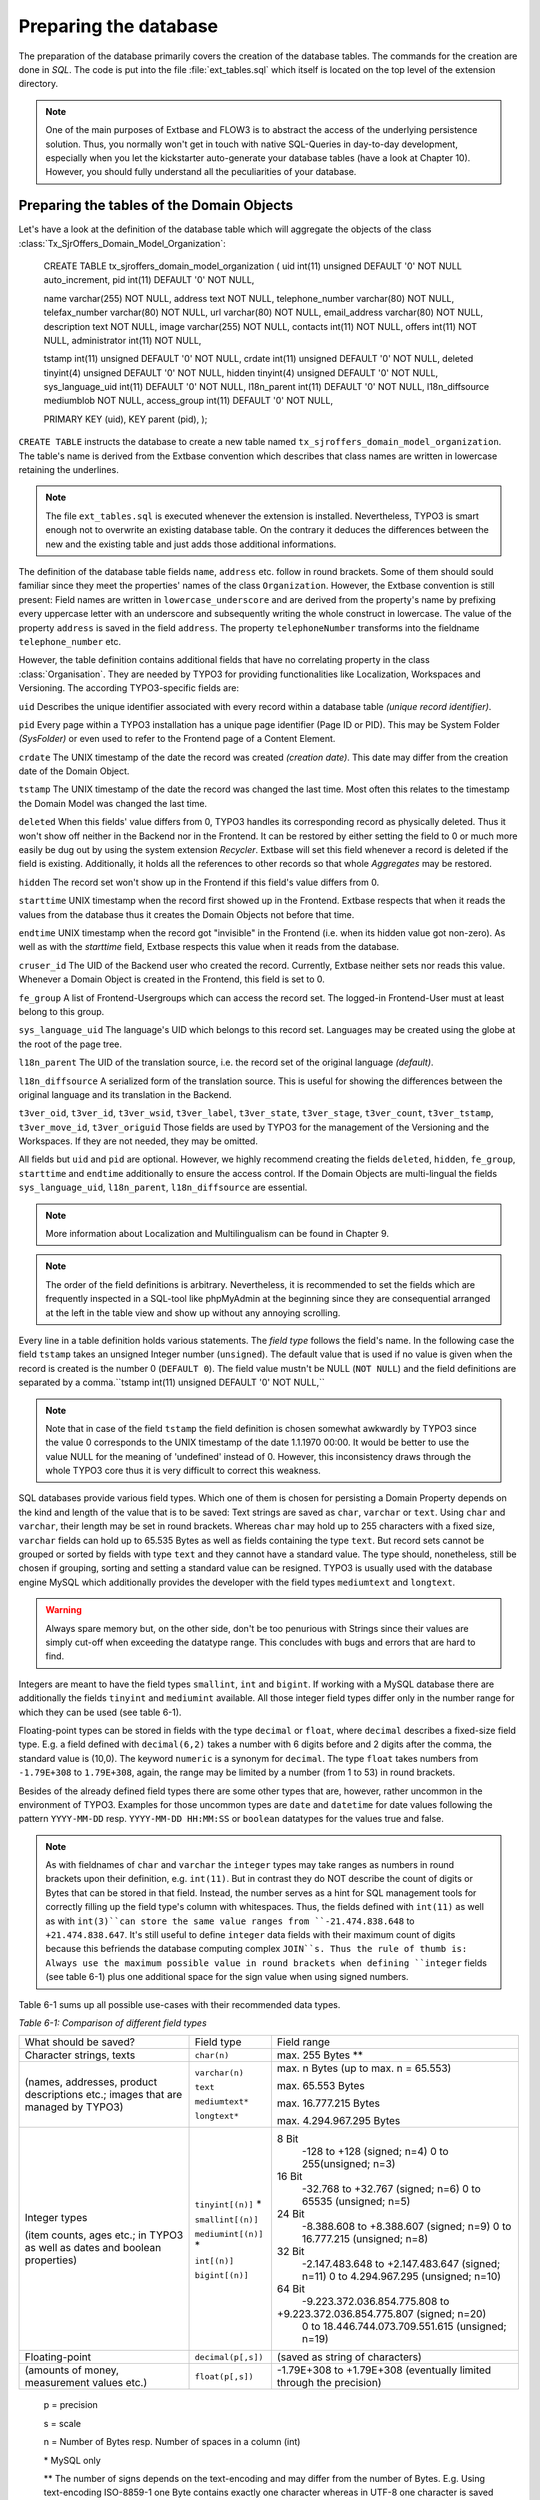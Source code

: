 Preparing the database
================================================

The preparation of the database primarily covers the creation of the
database tables. The commands for the creation are done in
*SQL*. The code is put into the file
:file:`ext_tables.sql` which itself is located on the top level
of the extension directory.

.. note::

	One of the main purposes of Extbase and FLOW3 is to abstract the
	access of the underlying persistence solution. Thus, you normally won't
	get in touch with native SQL-Queries in day-to-day development, especially
	when you let the kickstarter auto-generate your database tables (have a
	look at Chapter 10). However, you should fully understand all the
	peculiarities of your database.

Preparing the tables of the Domain Objects
--------------------------------------------------------------------------------------------------

Let's have a look at the definition of the database table which will
aggregate the objects of the class
:class:`Tx_SjrOffers_Domain_Model_Organization`:

	CREATE TABLE tx_sjroffers_domain_model_organization (
	uid int(11) unsigned DEFAULT '0' NOT NULL auto_increment,
	pid int(11) DEFAULT '0' NOT NULL,

	name varchar(255) NOT NULL,
	address text NOT NULL,
	telephone_number varchar(80) NOT NULL,
	telefax_number varchar(80) NOT NULL,
	url varchar(80) NOT NULL,
	email_address varchar(80) NOT NULL,
	description text NOT NULL,
	image varchar(255) NOT NULL,
	contacts int(11) NOT NULL,
	offers int(11) NOT NULL,
	administrator int(11) NOT NULL,

	tstamp int(11) unsigned DEFAULT '0' NOT NULL,
	crdate int(11) unsigned DEFAULT '0' NOT NULL,
	deleted tinyint(4) unsigned DEFAULT '0' NOT NULL,
	hidden tinyint(4) unsigned DEFAULT '0' NOT NULL,
	sys_language_uid int(11) DEFAULT '0' NOT NULL,
	l18n_parent int(11) DEFAULT '0' NOT NULL,
	l18n_diffsource mediumblob NOT NULL,
	access_group int(11) DEFAULT '0' NOT NULL,

	PRIMARY KEY (uid),
	KEY parent (pid),
	);

``CREATE TABLE`` instructs the database to create a new
table named ``tx_sjroffers_domain_model_organization``. The
table's name is derived from the Extbase convention which describes that
class names are written in lowercase retaining the underlines.

.. note::

	The file ``ext_tables.sql`` is executed whenever the
	extension is installed. Nevertheless, TYPO3 is smart enough not to
	overwrite an existing database table. On the contrary it deduces the
	differences between the new and the existing table and just adds those
	additional informations.

The definition of the database table fields ``name``,
``address`` etc. follow in round brackets. Some of them should
sould familiar since they meet the properties' names of the class
``Organization``. However, the Extbase convention is still
present: Field names are written in ``lowercase_underscore`` and are derived
from the property's name by prefixing every uppercase letter with an
underscore and subsequently writing the whole construct in lowercase. The
value of the property ``address`` is saved in the field
``address``. The property ``telephoneNumber`` transforms
into the fieldname ``telephone_number`` etc.

However, the table definition contains additional fields that have
no correlating property in the class :class:`Organisation`.
They are needed by TYPO3 for providing functionalities like Localization,
Workspaces and Versioning. The according TYPO3-specific fields are:

``uid`` Describes the unique identifier associated with
every record within a database table *(unique record
identifier)*.

``pid`` Every page within a TYPO3 installation has a unique
page identifier (Page ID or PID). This may be System Folder
*(SysFolder)* or even used to refer to the Frontend
page of a Content Element.

``crdate`` The UNIX timestamp of the date the record was
created *(creation date)*. This date may differ from
the creation date of the Domain Object.

``tstamp`` The UNIX timestamp of the date the record was
changed the last time. Most often this relates to the timestamp the Domain
Model was changed the last time.

``deleted`` When this fields' value differs from 0, TYPO3
handles its corresponding record as physically deleted. Thus it won't show
off neither in the Backend nor in the Frontend. It can be restored by
either setting the field to 0 or much more easily be dug out by using the
system extension *Recycler*. Extbase will set this
field whenever a record is deleted if the field is existing. Additionally,
it holds all the references to other records so that whole
*Aggregates* may be restored.

``hidden`` The record set won't show up in the Frontend if
this field's value differs from 0.

``starttime`` UNIX timestamp when the record first showed
up in the Frontend. Extbase respects that when it reads the values from
the database thus it creates the Domain Objects not before that
time.

``endtime`` UNIX timestamp when the record got "invisible"
in the Frontend (i.e. when its hidden value got non-zero). As well as with
the *starttime* field, Extbase respects this value when
it reads from the database.

``cruser_id`` The UID of the Backend user who created the
record. Currently, Extbase neither sets nor reads this value. Whenever a
Domain Object is created in the Frontend, this field is set to 0.

``fe_group`` A list of Frontend-Usergroups which can access
the record set. The logged-in Frontend-User must at least belong to this
group.

``sys_language_uid`` The language's UID which belongs to
this record set. Languages may be created using the globe at the root of
the page tree.

``l18n_parent`` The UID of the translation source, i.e. the
record set of the original language *(default)*.

``l18n_diffsource`` A serialized form of the translation
source. This is useful for showing the differences between the original
language and its translation in the Backend.

``t3ver_oid``, ``t3ver_id``,
``t3ver_wsid``, ``t3ver_label``,
``t3ver_state``, ``t3ver_stage``,
``t3ver_count``, ``t3ver_tstamp``,
``t3ver_move_id``, ``t3ver_origuid`` Those fields are
used by TYPO3 for the management of the Versioning and the Workspaces. If
they are not needed, they may be omitted.

All fields but ``uid`` and ``pid`` are optional.
However, we highly recommend creating the fields ``deleted``,
``hidden``, ``fe_group``, ``starttime`` and
``endtime`` additionally to ensure the access control. If the
Domain Objects are multi-lingual the fields ``sys_language_uid``,
``l18n_parent``, ``l18n_diffsource`` are
essential.


.. note::

	More information about Localization and Multilingualism can be
	found in Chapter 9.

.. note::

	The order of the field definitions is arbitrary. Nevertheless, it
	is recommended to set the fields which are frequently inspected in a
	SQL-tool like phpMyAdmin at the beginning since they are consequential
	arranged at the left in the table view and show up without any annoying
	scrolling.

Every line in a table definition holds various statements. The
*field type* follows the field's name. In the following
case the field ``tstamp`` takes an unsigned Integer number
(``unsigned``). The default value that is used if no value is
given when the record is created is the number 0 (``DEFAULT 0``).
The field value mustn't be NULL (``NOT NULL``) and the field
definitions are separated by a comma.``tstamp int(11) unsigned DEFAULT
'0' NOT NULL,``

.. note::

	Note that in case of the field ``tstamp`` the field
	definition is chosen somewhat awkwardly by TYPO3 since the value 0
	corresponds to the UNIX timestamp of the date 1.1.1970 00:00. It would
	be better to use the value NULL for the meaning of 'undefined' instead
	of 0. However, this inconsistency draws through the whole TYPO3 core
	thus it is very difficult to correct this weakness.

SQL databases provide various field types. Which one of them is
chosen for persisting a Domain Property depends on the kind and length of
the value that is to be saved: Text strings are saved as
``char``, ``varchar`` or ``text``. Using
``char`` and ``varchar``, their length may be set in
round brackets. Whereas ``char`` may hold up to 255 characters
with a fixed size, ``varchar`` fields can hold up to 65.535 Bytes
as well as fields containing the type ``text``. But record sets
cannot be grouped or sorted by fields with type ``text`` and they
cannot have a standard value. The type should, nonetheless, still be
chosen if grouping, sorting and setting a standard value can be resigned.
TYPO3 is usually used with the database engine MySQL which additionally
provides the developer with the field types ``mediumtext`` and
``longtext``.

.. warning::
	Always spare memory but, on the other side, don't be too penurious
	with Strings since their values are simply cut-off when exceeding the
	datatype range. This concludes with bugs and errors that are hard to
	find.

Integers are meant to have the field types ``smallint``,
``int`` and ``bigint``. If working with a MySQL database
there are additionally the fields ``tinyint`` and
``mediumint`` available. All those integer field types differ
only in the number range for which they can be used (see table
6-1).

Floating-point types can be stored in fields with the type
``decimal`` or ``float``, where ``decimal``
describes a fixed-size field type. E.g. a field defined with
``decimal(6,2)`` takes a number with 6 digits before and 2 digits
after the comma, the standard value is (10,0). The keyword
``numeric`` is a synonym for ``decimal``. The type
``float`` takes numbers from ``-1.79E+308`` to
``1.79E+308``, again, the range may be limited by a number (from
1 to 53) in round brackets.

Besides of the already defined field types there are some other
types that are, however, rather uncommon in the environment of TYPO3.
Examples for those uncommon types are ``date`` and
``datetime`` for date values following the pattern
``YYYY-MM-DD`` resp. ``YYYY-MM-DD HH:MM:SS`` or
``boolean`` datatypes for the values true and false.

.. note::

	As with fieldnames of ``char`` and ``varchar``
	the ``integer`` types may take ranges as numbers in round
	brackets upon their definition, e.g. ``int(11)``. But in
	contrast they do NOT describe the count of digits or Bytes that can be
	stored in that field. Instead, the number serves as a hint for SQL
	management tools for correctly filling up the field type's column with
	whitespaces. Thus, the fields defined with ``int(11)`` as well
	as with ``int(3)``can store the same value ranges from
	``-21.474.838.648`` to ``+21.474.838.647``. It's still
	useful to define ``integer`` data fields with their maximum
	count of digits because this befriends the database computing complex
	``JOIN``s. Thus the rule of thumb is: Always use the maximum
	possible value in round brackets when defining ``integer``
	fields (see table 6-1) plus one additional space for the sign value when
	using signed numbers.

Table 6-1 sums up all possible use-cases with their recommended data
types.

*Table 6-1: Comparison of different field types*

+------------------------------+--------------------+-------------------------------------------------+
|What should be saved?         |Field type          |Field range                                      |
|                              |                    |                                                 |
|                              |                    |                                                 |
|                              |                    |                                                 |
+------------------------------+--------------------+-------------------------------------------------+
|Character strings, texts      |``char(n)``         |max. 255 Bytes **                                |
+------------------------------+--------------------+-------------------------------------------------+
|(names, addresses, product    |``varchar(n)``      |max. n Bytes (up to max. n = 65.553)             |
|descriptions etc.; images that|                    |                                                 |
|are managed by TYPO3)         |``text``            |max. 65.553 Bytes                                |
|                              |                    |                                                 |
|                              |``mediumtext*``     |max. 16.777.215 Bytes                            |
|                              |                    |                                                 |
|                              |``longtext*``       |max. 4.294.967.295 Bytes                         |
+------------------------------+--------------------+-------------------------------------------------+
|Integer types                 |``tinyint[(n)]`` *  |8 Bit                                            |
|                              |                    | -128 to +128 (signed; n=4)                      |
|(item counts, ages etc.; in   |                    | 0 to 255(unsigned; n=3)                         |
|TYPO3 as well as dates and    |                    |                                                 |
|boolean properties)           |``smallint[(n)]``   |16 Bit                                           |
|                              |                    | -32.768 to +32.767 (signed; n=6)                |
|                              |                    | 0 to 65535 (unsigned; n=5)                      |
|                              |                    |                                                 |
|                              |``mediumint[(n)]`` *|24 Bit                                           |
|                              |                    | -8.388.608 to +8.388.607 (signed; n=9)          |
|                              |                    | 0 to 16.777.215 (unsigned; n=8)                 |
|                              |                    |                                                 |
|                              |``int[(n)]``        |32 Bit                                           |
|                              |                    | -2.147.483.648 to +2.147.483.647 (signed; n=11) |
|                              |                    | 0 to 4.294.967.295 (unsigned; n=10)             |
|                              |                    |                                                 |
|                              |``bigint[(n)]``     |64 Bit                                           |
|                              |                    | -9.223.372.036.854.775.808 to                   |
|                              |                    |+9.223.372.036.854.775.807 (signed; n=20)        |
|                              |                    | 0 to 18.446.744.073.709.551.615 (unsigned; n=19)|
+------------------------------+--------------------+-------------------------------------------------+
|Floating-point                |``decimal(p[,s])``  |(saved as string of characters)                  |
+------------------------------+--------------------+-------------------------------------------------+
|(amounts of money, measurement|``float(p[,s])``    |-1.79E+308 to +1.79E+308 (eventually limited     |
|values etc.)                  |                    |through the precision)                           |
|                              |                    |                                                 |
+------------------------------+--------------------+-------------------------------------------------+



	p = precision

	s = scale

	n = Number of Bytes resp. Number of spaces in a column (int)

	\* MySQL only

	** The number of signs depends on the text-encoding and may
	differ from the number of Bytes. E.g. Using text-encoding ISO-8859-1
	one Byte contains exactly one character whereas in UTF-8 one
	character is saved in up to 3 Bytes (Multibyte Encoding).



Configure Relationships between Objects
--------------------------------------------------------------------------------------------------

There are many relations between the objects in our Domain that have
to be persisted in the database for being able to resolve them at a later
time. It depends on the type of relationship how they can be persisted and
Extbase distinguishes between several types as already defined in Chapter
5 "Implement Relationships between Domain Objects". In memoriam to Chapter
5, following a short summary of the types:

*1:1-Relationship:* An offer has exactly one
range of time when it is valid.

*1:n-Relationship:* An organisation may have
several contact persons whereas each contact person is in charge for
exactly one organisation.

*n:1-Relationship:* An organisation has exactly
one administrator but this administrator may be in charge for several
organisations.

*m:n-Relationships:* An offer may be connected
with several categories and on the other hand one certain category may be
attached to several offers.

.. sidebar:: NULL or NOT NULL?

	All common Relational Database Management Systems (RDBMS) allow
	NULL as a special value for a field. This usually means that this value
	is kind of "not defined". However, be clear about the semantical
	differences of the values ``NULL``, ``0`` and
	``""`` (i.e. the NULL value, the number 0 and the empty
	string). The difference gets clear with the value of the participation
	fees of the ``SjrOffers`` example. If the field
	``attendance_fee`` contains the value ``NULL`` then
	the participation fee is not defined and NOT that the fee is 0 Euro.
	However, in this concrete example this may due in the same
	Frontend-output ("free of charge") but that has to be reasoned depending
	on the use-case. 

	* One cannot make calculations with ``NULL`` values.
	  The functions ``AVG``, ``SUM``, etc. ignore the
	  ``NULL`` value.
	* One cannot do comparing instructions on ``NULL``
	  values. For example, the comparison of ``NULL = NULL``
	  always leads to ``false`` due to the vagueness of
	  ``NULL``. Thus, it does not make sense to write a
	  statement like ``uid = NULL`` and there is an own
	  operator introduced for that ``IS`` which leads to
	  expressions like ``uid IS NULL``. However, Extbase
	  automagically figures out the right way for you.
	* ``NULL`` values in queries like
	  ``DISTINCT``, ``ORDER BY`` and ``GROUP
	  BY`` are seen the same way and are thus grouped
	  together.
	* Fields permitting ``NULL`` values take more memory,
	  because it is harder to improve the database engine for those SQL
	  queries.

	A general rule of thumb is to avoid ``NULL``
	values as far as your Domain Semantic allows that.

There are several techniques for persisting those relationships in a Relational Database:

*Comma-separated list (Comma-separated values,
CSV):* In a field of the parent object's table the UIDs of their
child objects are stored as comma-separated values.

*Foreign Keys:* The UID of the child object's
table is stored in a field of the parent table or vice versa.

*Intermediate Table:* For persisting the
informations of the relationships between two classes a special table is
created - the Intermediate Table. The UID of the parent table as well as
the UID of the child table is stored as an own data set of the
Intermediate Table. Additionally, there can be stored informations about
assorting, the visibility and the access control informations. They
concern the relationship of the related objects and not the objects
themself.

.. warning::
	Do not store data in the Intermediate Table that concern the
	Domain. Though TYPO3v4 supports this (especially in combination with
	*Inline Relational Record Editing (IRRE)* but this is
	always a sign that further improvements can be made to your Domain
	Model. Intermediate Tables are and should always be tools for storing
	relationships and nothing else.

	Let's say you want to store a CD with its containing music tracks:
	``CD -- m:n (Intermediate Table) -- Song``. The track number
	number may be stored in a field of the Intermediate Table. However, the
	track should be stored as a separate Domain Object and the connection be
	realized as ``CD -- 1:n -- Track -- n:1 -- Song``.

Not all combinations of relationship type and its technical persistence are sane.
Table 6-2 lists all combinations that are **y** possible and useful, **(y)** technically 
possible but rarely sensible, **no** either technically impossible or not
supported.

+-----------------------+-----+-----+-----+-----+
|                       |1:1  |1:n  |n:1  |m:n  |
+-----------------------+-----+-----+-----+-----+
|Comma-separated list   |\(y\)|\(y\)|n    |\(y\)|
|                       |     |     |     |     |
+-----------------------+-----+-----+-----+-----+
|Foreign Keys           |y    |y    |y    |n    |
+-----------------------+-----+-----+-----+-----+
|Intermediate Table     |n    |n    |y    |y    |
+-----------------------+-----+-----+-----+-----+

	Combination of reference type and technical storage

Thus, every type of relationship has its own recommended form of
persistence that will be explained subsequently. In case of a
1:1-relationship the UID of the child object will be saved in the Foreign
Key field of the parent object::

	CREATE TABLE tx_sjroffers_domain_model_offer(
	...
	contact int(11) NOT NULL,
	...
	);

``NULL`` values are explicitly allowed and stands for
*"The contact partner has not yet been assigned."*
Later on, Extbase computes the ``Contact``-object out of the
UUID.

In a ``1:n`` relationship there are two possibilities.
Either every ``uid`` value is stored as comma-separated list in a
field of the parent object. Or every child object contains the parental
uid in a foreign key field. The further is mostly used by TYPO3 in its
core but we disencourage that solution because of its drawbacks: For
example, comma-separated fields complicate the search and hinder the
indexation in the databse. Furthermore, the creation and deletion of child
objects is complex and time-consuming. Thus, using comma-separated lists
for modelling relationships should only be used with database tables that
cannot be altered in their structure (e.g. external sources, the
TYPO3-Core). We highly recommend the latter methode which stores a Foreign
Key in the table of the child object. In TYPO3, the parental object's
table holds a separate value for counting the sum of the corresponding
child objects. Consecutively, we list the definition of the relationship
between the organization and its offers of the class
``Tx_Sjr_Offers_Domain_Model_Organization``. This will later be
filled with instances of the class
``Tx_Sjr_Offers_Domain_Model_Offer``.

::

	CREATE TABLE tx_sjroffers_domain_model_organization (
	...
	offers int(11) NOT NULL,
	...
	);

The definition of the table
``tx_sjroffers_domain_model_offer`` holds the field
``organization`` as a Foreign Key.

::

	CREATE TABLE tx_sjroffers_domain_model_offer (
	...
	organization int(11) NOT NULL,
	...
	);

.. note::

	Extbase stores the relationship between ``organization``
	and the offer as a ``1:1-relationship``. This can be taken as
	advantage by adding the property ``organization`` to the class
	``Tx_Sjr_Offers_Domain_Model_Offer``. Consequently, it will be
	filled with an instance of the class
	``Tx_Sjr_Offers_Domain_Model_Organization`` and can therefore
	be used as a backreference from the offer to its corresponding
	organization.

The ``n:1`` and the ``1:n`` are pretty similar to
each other, it is just a matter of perspective. Concerning the persistence
of them, one is served with two possibilities. Either the relationship can
be stored as Foreign Key in the parent object or an Intermediate Table can
be used which is described consecutively. We prefer the Foreign Key method
because it is easier to manage.

The fourth kind of relationship which is known by Extbase is the
``m:n-relationship``. This uses an Intermediate Table for
persistence and stores the uid of the parent object as well as the uid of
the child object. The table definitions for a relationship between offer
and category are as follows::

	CREATE TABLE tx_sjroffers_domain_model_offer(
	...
	contact int(11) NOT NULL,
	...
	);

The table ``tx_sjroffers_domain_model_offer`` holds a field
``categories`` as a counter (and as a counter-part to the
``categories`` property). The Intermediate Table holds the field
``uid_local`` that takes the ``uid`` of an offer as well
as a field ``uid_foreign`` for the uid of the category. Using the
values in the fields ``sorting`` and ``sorting_foreign``
Extbase evaluates the order of the objects in the
``ObjectStorage``. While ``sorting`` orders the
categories from the perspective of an offer, ``sorting_foreign``
evaluates the order of the offers from the perspective of a
category.

.. note::

	The name of the Intermediate Table can be chosen freely. However,
	the following convention is recommended:
	``tx_myext_linkesobjekt_rechtesobjekt_mm``.

For now, we have proper SQL definitions of the Domain's tables for
each kind of relationship. In the next step we configure the
representation of the database tables and their interaction with the
Backend.



